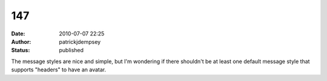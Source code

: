 147
###
:date: 2010-07-07 22:25
:author: patrickjdempsey
:status: published

The message styles are nice and simple, but I'm wondering if there shouldn't be at least one default message style that supports "headers" to have an avatar.
